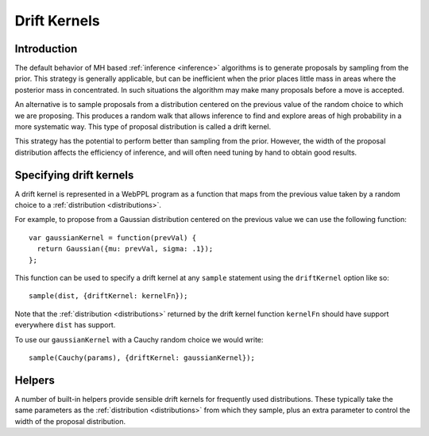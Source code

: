 .. _driftKernels:

Drift Kernels
=============

Introduction
------------

The default behavior of MH based :ref:`inference <inference>`
algorithms is to generate proposals by sampling from the prior. This
strategy is generally applicable, but can be inefficient when the
prior places little mass in areas where the posterior mass in
concentrated. In such situations the algorithm may make many proposals
before a move is accepted.

An alternative is to sample proposals from a distribution centered on
the previous value of the random choice to which we are proposing.
This produces a random walk that allows inference to find and explore
areas of high probability in a more systematic way. This type of
proposal distribution is called a drift kernel.

This strategy has the potential to perform better than sampling from
the prior. However, the width of the proposal distribution affects the
efficiency of inference, and will often need tuning by hand to obtain
good results.

Specifying drift kernels
------------------------

A drift kernel is represented in a WebPPL program as a function that
maps from the previous value taken by a random choice to a
:ref:`distribution <distributions>`.

For example, to propose from a Gaussian distribution centered on the
previous value we can use the following function::

  var gaussianKernel = function(prevVal) {
    return Gaussian({mu: prevVal, sigma: .1});
  };

This function can be used to specify a drift kernel at any ``sample``
statement using the ``driftKernel`` option like so::

  sample(dist, {driftKernel: kernelFn});

Note that the :ref:`distribution <distributions>` returned by the
drift kernel function ``kernelFn`` should have support everywhere
``dist`` has support.

To use our ``gaussianKernel`` with a Cauchy random choice we would
write::

  sample(Cauchy(params), {driftKernel: gaussianKernel});

Helpers
-------

A number of built-in helpers provide sensible drift kernels for
frequently used distributions. These typically take the same
parameters as the :ref:`distribution <distributions>` from which they
sample, plus an extra parameter to control the width of the proposal
distribution.

.. js:function:: gaussianDrift({mu: ..., sigma: ..., width: ...})

.. js:function:: dirichletDrift({alpha: ..., concentration: ...})

.. js:function:: uniformDrift({a: ..., b: ..., width: ...})
